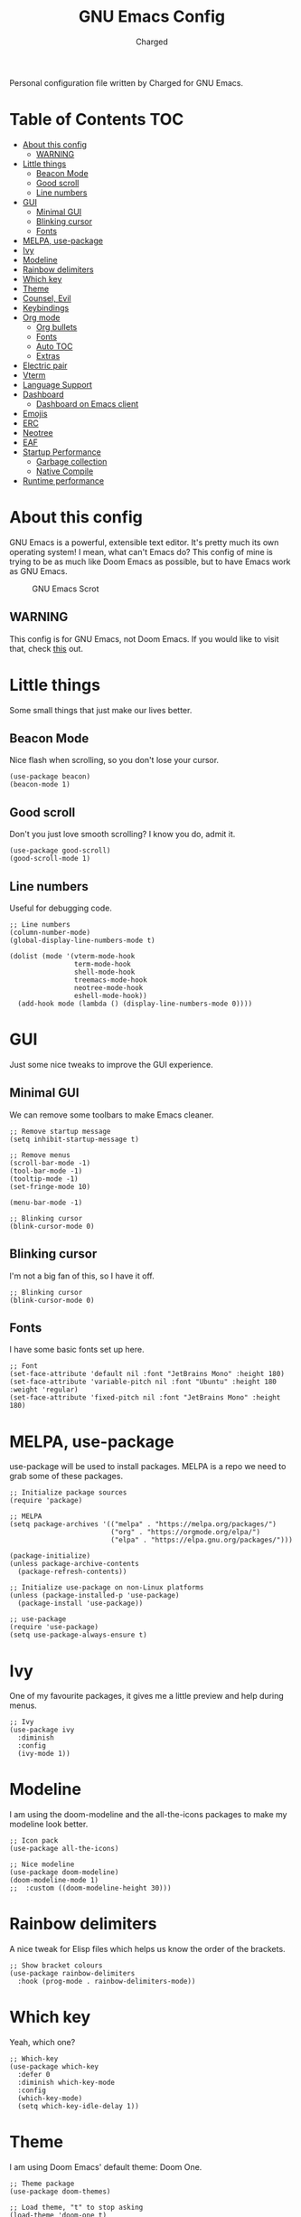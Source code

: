 #+TITLE: GNU Emacs Config
#+AUTHOR: Charged
Personal configuration file written by Charged for GNU Emacs.

* Table of Contents :TOC:
- [[#about-this-config][About this config]]
  - [[#warning][WARNING]]
- [[#little-things][Little things]]
  - [[#beacon-mode][Beacon Mode]]
  - [[#good-scroll][Good scroll]]
  - [[#line-numbers][Line numbers]]
- [[#gui][GUI]]
  - [[#minimal-gui][Minimal GUI]]
  - [[#blinking-cursor][Blinking cursor]]
  - [[#fonts][Fonts]]
- [[#melpa-use-package][MELPA, use-package]]
- [[#ivy][Ivy]]
- [[#modeline][Modeline]]
- [[#rainbow-delimiters][Rainbow delimiters]]
- [[#which-key][Which key]]
- [[#theme][Theme]]
- [[#counsel-evil][Counsel, Evil]]
- [[#keybindings][Keybindings]]
- [[#org-mode][Org mode]]
  - [[#org-bullets][Org bullets]]
  - [[#fonts-1][Fonts]]
  - [[#auto-toc][Auto TOC]]
  - [[#extras][Extras]]
- [[#electric-pair][Electric pair]]
- [[#vterm][Vterm]]
- [[#language-support][Language Support]]
- [[#dashboard][Dashboard]]
  - [[#dashboard-on-emacs-client][Dashboard on Emacs client]]
- [[#emojis][Emojis]]
- [[#erc][ERC]]
- [[#neotree][Neotree]]
- [[#eaf][EAF]]
- [[#startup-performance][Startup Performance]]
  - [[#garbage-collection][Garbage collection]]
  - [[#native-compile][Native Compile]]
- [[#runtime-performance][Runtime performance]]

* About this config
GNU Emacs is a powerful, extensible text editor. It's pretty much its own operating system! I mean, what can't Emacs do? This config of mine is trying to be as much like Doom Emacs as possible, but to have Emacs work as GNU Emacs.

#+CAPTION: GNU Emacs Scrot
#+ATTR_HTML: :alt GNU Emacs Scrot :title GNU Emacs Scrot :align left
[[https://gitlab.com/charged1/dotfiles/-/raw/master/.screenshots/emacs/gnu-emacs.png]]

** WARNING
This config is for GNU Emacs, not Doom Emacs. If you would like to visit that, check [[https://gitlab.com/charged1/dotfiles/-/tree/master/.config/doom/][this]] out.

* Little things
Some small things that just make our lives better.

** Beacon Mode
Nice flash when scrolling, so you don't lose your cursor.
#+begin_src elisp
(use-package beacon)
(beacon-mode 1)
#+end_src

** Good scroll
Don't you just love smooth scrolling? I know you do, admit it.
#+begin_src elisp
(use-package good-scroll)
(good-scroll-mode 1)
#+end_src

** Line numbers
Useful for debugging code.
#+begin_src elisp
;; Line numbers
(column-number-mode)
(global-display-line-numbers-mode t)

(dolist (mode '(vterm-mode-hook
                term-mode-hook
                shell-mode-hook
                treemacs-mode-hook
                neotree-mode-hook
                eshell-mode-hook))
  (add-hook mode (lambda () (display-line-numbers-mode 0))))
#+end_src

* GUI
Just some nice tweaks to improve the GUI experience.

** Minimal GUI
We can remove some toolbars to make Emacs cleaner.
#+begin_src elisp
;; Remove startup message
(setq inhibit-startup-message t)

;; Remove menus
(scroll-bar-mode -1)
(tool-bar-mode -1)
(tooltip-mode -1)
(set-fringe-mode 10)

(menu-bar-mode -1)

;; Blinking cursor
(blink-cursor-mode 0)
#+end_src

** Blinking cursor
I'm not a big fan of this, so I have it off.
#+begin_src elisp
;; Blinking cursor
(blink-cursor-mode 0)
#+end_src

** Fonts
I have some basic fonts set up here.
#+begin_src elisp
;; Font
(set-face-attribute 'default nil :font "JetBrains Mono" :height 180)
(set-face-attribute 'variable-pitch nil :font "Ubuntu" :height 180 :weight 'regular)
(set-face-attribute 'fixed-pitch nil :font "JetBrains Mono" :height 180)
#+end_src

* MELPA, use-package
use-package will be used to install packages. MELPA is a repo we need to grab some of these packages.
#+begin_src elisp
;; Initialize package sources
(require 'package)

;; MELPA
(setq package-archives '(("melpa" . "https://melpa.org/packages/")
                         ("org" . "https://orgmode.org/elpa/")
                         ("elpa" . "https://elpa.gnu.org/packages/")))

(package-initialize)
(unless package-archive-contents
  (package-refresh-contents))

;; Initialize use-package on non-Linux platforms
(unless (package-installed-p 'use-package)
  (package-install 'use-package))

;; use-package
(require 'use-package)
(setq use-package-always-ensure t)
#+end_src

* Ivy
One of my favourite packages, it gives me a little preview and help during menus.
#+begin_src elisp
;; Ivy
(use-package ivy
  :diminish
  :config
  (ivy-mode 1))
#+end_src

* Modeline
I am using the doom-modeline and the all-the-icons packages to make my modeline look better.
#+begin_src elisp
;; Icon pack
(use-package all-the-icons)

;; Nice modeline
(use-package doom-modeline)
(doom-modeline-mode 1)
;;  :custom ((doom-modeline-height 30)))
#+end_src

* Rainbow delimiters
A nice tweak for Elisp files which helps us know the order of the brackets.
#+begin_src elisp
;; Show bracket colours
(use-package rainbow-delimiters
  :hook (prog-mode . rainbow-delimiters-mode))
#+end_src

* Which key
Yeah, which one?
#+begin_src elisp
;; Which-key
(use-package which-key
  :defer 0
  :diminish which-key-mode
  :config
  (which-key-mode)
  (setq which-key-idle-delay 1))
#+end_src

* Theme
I am using Doom Emacs' default theme: Doom One.
#+begin_src elisp
;; Theme package
(use-package doom-themes)

;; Load theme, "t" to stop asking
(load-theme 'doom-one t)
#+end_src

* Counsel, Evil
Vim-like keybinds to save your pinky.
#+begin_src elisp
;; Counsel
(use-package counsel)
(counsel-mode 1)

;; Vim-like keybinds
(use-package evil
  :init      ;; tweak evil's configuration before loading it
  (setq evil-want-integration t) ;; This is optional since it's already set to t by default.
  (setq evil-want-keybinding nil)
  (setq evil-vsplit-window-right t)
  (setq evil-split-window-below t)
  (evil-mode))
(use-package evil-collection
  :after evil
  :config
  (setq evil-collection-mode-list '(dashboard dired ibuffer))
  (evil-collection-init))
(use-package evil-tutor)

;; Zoom in, out.
(global-set-key (kbd "C-=") 'text-scale-increase)
(global-set-key (kbd "C--") 'text-scale-decrease)
(global-set-key (kbd "<C-wheel-up>") 'text-scale-increase)
(global-set-key (kbd "<C-wheel-down>") 'text-scale-decrease)
#+end_src

* Keybindings
Again, saving my pinky.
#+begin_src elisp
;; Keybinds
(use-package general
  :config
  (general-evil-setup t))
(nvmap :keymaps 'override :prefix "SPC"
       "SPC"   '(counsel-M-x :which-key "M-x")
       "c c"   '(compile :which-key "Compile")
       "c C"   '(recompile :which-key "Recompile")
       "h r r" '((lambda () (interactive) (load-file "~/.emacs.d/init.el")) :which-key "Reload emacs config")
       "h t"   '(load-theme :which-key "Load theme")
       "t t"   '(toggle-truncate-lines :which-key "Toggle truncate lines")
       "b k"   '(kill-current-buffer :which-key "Kill the current buffer.")
       "b i"   '(ibuffer :which-key "Open iBuffer")
       "."     '(find-file :which-key "Find file"))
(nvmap :keymaps 'override :prefix "SPC"
       "m *"   '(org-ctrl-c-star :which-key "Org-ctrl-c-star")
       "m +"   '(org-ctrl-c-minus :which-key "Org-ctrl-c-minus")
       "m ."   '(counsel-org-goto :which-key "Counsel org goto")
       "m e"   '(org-export-dispatch :which-key "Org export dispatch")
       "m f"   '(org-footnote-new :which-key "Org footnote new")
       "m h"   '(org-toggle-heading :which-key "Org toggle heading")
       "m i"   '(org-toggle-item :which-key "Org toggle item")
       "m n"   '(org-store-link :which-key "Org store link")
       "m o"   '(org-set-property :which-key "Org set property")
       "m t"   '(org-todo :which-key "Org todo")
       "m I"   '(org-toggle-inline-images :which-key "Org toggle inline imager")
       "m T"   '(org-todo-list :which-key "Org todo list")
       "o a"   '(org-agenda :which-key "Org agenda"))
#+end_src

* Org mode
I'm going to split this into many different parts, but it is one for now.

** Org bullets
Better than astericks.
#+begin_src elisp
;; Org bullets
(use-package org-bullets
  :hook (org-mode . org-bullets-mode)
  :custom
  (org-bullets-bullet-list '("◉" "○" "●" "○" "●" "○" "●")))
#+end_src

** Fonts
Bigger fonts for headers.
#+begin_src elisp
;; Bigger next on subheadings
(custom-set-faces
  '(org-level-1 ((t (:inherit outline-1 :height 1.5))))
  '(org-level-2 ((t (:inherit outline-2 :height 1.4))))
  '(org-level-3 ((t (:inherit outline-3 :height 1.3))))
  '(org-level-4 ((t (:inherit outline-4 :height 1.25))))
  '(org-level-5 ((t (:inherit outline-5 :height 1.2))))
)

;; Ensure that anything that should be fixed-pitch in Org files appears that way
(set-face-attribute 'org-block nil    :foreground nil :inherit 'fixed-pitch)
(set-face-attribute 'org-table nil    :inherit 'fixed-pitch)
(set-face-attribute 'org-formula nil  :inherit 'fixed-pitch)
(set-face-attribute 'org-code nil     :inherit '(shadow fixed-pitch))
(set-face-attribute 'org-table nil    :inherit '(shadow fixed-pitch))
(set-face-attribute 'org-verbatim nil :inherit '(shadow fixed-pitch))
(set-face-attribute 'org-special-keyword nil :inherit '(font-lock-comment-face fixed-pitch))
(set-face-attribute 'org-meta-line nil :inherit '(font-lock-comment-face fixed-pitch))
(set-face-attribute 'org-checkbox nil  :inherit 'fixed-pitch)
(set-face-attribute 'line-number nil :inherit 'fixed-pitch)
(set-face-attribute 'line-number-current-line nil :inherit 'fixed-pitch)
#+end_src

** Auto TOC
Automatically create a table of contents.
#+begin_src elisp
(use-package toc-org
  :commands toc-org-enable
  :init (add-hook 'org-mode-hook 'toc-org-enable))

;; Enable
(toc-org-mode 1)
#+end_src

** Extras
#+begin_src elisp
;; Indent on subheadings
(org-indent-mode 1)

;; Stop indenting when new line is made in org src blocks
(setq org-src-preserve-indentation t)
#+end_src

* Electric pair
Simple task: Close brackets when opened.
#+begin_src elisp
;; Close stuff
(electric-pair-mode 1)
#+end_src

* Vterm
The best terminal in Emacs.
#+begin_src elisp
(use-package vterm)
#+end_src

* Language Support
Better support for certain languages.
#+begin_src elisp
(use-package python-mode)
(use-package lua-mode)
(use-package markdown-mode)
#+end_src

* Dashboard
A nice screen that shows at startup.
#+begin_src elisp
(use-package dashboard
  :init      ;; tweak dashboard config before loading it
  (setq dashboard-set-heading-icons t)
  (setq dashboard-set-file-icons t)
  (setq dashboard-banner-logo-title "Emacs Is More Than A Text Editor!")
  ;;(setq dashboard-startup-banner 'logo) ;; use standard emacs logo as banner
  (setq dashboard-startup-banner "~/.emacs.d/emacs-dash.png")  ;; use custom image as banner
  (setq dashboard-center-content nil) ;; set to 't' for centered content
  (setq dashboard-items '((recents . 5)
                          (agenda . 5 )
                          (bookmarks . 3)
                          (registers . 3)))
  :config
  (dashboard-setup-startup-hook)
  (dashboard-modify-heading-icons '((recents . "file-text")
			      (bookmarks . "book"))))
#+end_src

** Dashboard on Emacs client
#+begin_src elisp
(setq initial-buffer-choice (lambda () (get-buffer "*dashboard*")))
#+end_src

* Emojis
Better emoji support.
#+begin_src elisp
(use-package emojify
  :hook (after-init . global-emojify-mode))
#+end_src

* ERC
IRC, in Emacs!
#+begin_src elisp
(setq erc-prompt (lambda () (concat "[" (buffer-name) "]"))
      erc-server "irc.libera.chat"
      erc-nick "Charged[m]"
      erc-user-full-name "Charged"
      erc-track-shorten-start 24
      erc-autojoin-channels-alist '(("irc.libera.chat" "#archlinux" "#linux" "#emacs" "#awesome" "freetech studios"))
      erc-kill-buffer-on-part t
      erc-fill-column 100
      erc-fill-function 'erc-fill-static
      erc-fill-static-center 20
      ;; erc-auto-query 'bury
      )
#+end_src

* Neotree
VSCode-like file viewer on the left.
#+begin_src elisp
(defcustom neo-window-width 25
  "*Specifies the width of the NeoTree window."
  :type 'integer
  :group 'neotree)

(use-package neotree
  :config
  (setq neo-smart-open t
        neo-window-width 30
        neo-theme (if (display-graphic-p) 'icons 'arrow)
        ;;neo-window-fixed-size nil
        inhibit-compacting-font-caches t
        projectile-switch-project-action 'neotree-projectile-action) 
        ;; truncate long file names in neotree
        (add-hook 'neo-after-create-hook
           #'(lambda (_)
               (with-current-buffer (get-buffer neo-buffer-name)
                 (setq truncate-lines t)
                 (setq word-wrap nil)
                 (make-local-variable 'auto-hscroll-mode)
                 (setq auto-hscroll-mode nil)))))

;; show hidden files
(setq-default neo-show-hidden-files t)

(nvmap :prefix "SPC"
       "t n"   '(neotree-toggle :which-key "Toggle neotree file viewer")
       "d n"   '(neotree-dir :which-key "Open directory in neotree"))
#+end_src

* EAF
#+begin_src elisp
(add-to-list 'load-path "~/.emacs.d/site-lisp/emacs-application-framework/")
(require 'eaf)

(require 'eaf-browser)
(require 'eaf-file-manager)
#+end_src

* Startup Performance
Make Emacs load faster!

** Garbage collection
Reducing the frequency
#+begin_src elisp
;; Using garbage magic hack.
 (use-package gcmh
   :config
   (gcmh-mode 1))
;; Setting garbage collection threshold
(setq gc-cons-threshold 402653184
      gc-cons-percentage 0.6)

;; Profile emacs startup
(add-hook 'emacs-startup-hook
          (lambda ()
            (message "*** Emacs loaded in %s with %d garbage collections."
                     (format "%.2f seconds"
                             (float-time
                              (time-subtract after-init-time before-init-time)))
                     gcs-done)))

;; Silence compiler warnings as they can be pretty disruptive (setq comp-async-report-warnings-errors nil)
#+end_src

** Native Compile
#+begin_src elisp
;; Silence compiler warnings as they can be pretty disruptive
(if (boundp 'comp-deferred-compilation)
    (setq comp-deferred-compilation nil)
    (setq native-comp-deferred-compilation nil))
;; In noninteractive sessions, prioritize non-byte-compiled source files to
;; prevent the use of stale byte-code. Otherwise, it saves us a little IO time
;; to skip the mtime checks on every *.elc file.
(setq load-prefer-newer noninteractive)
#+end_src

* Runtime performance
#+begin_src elisp
;; Make gc pauses faster by decreasing the threshold.
(setq gc-cons-threshold (* 2 1000 1000))
#+end_src
